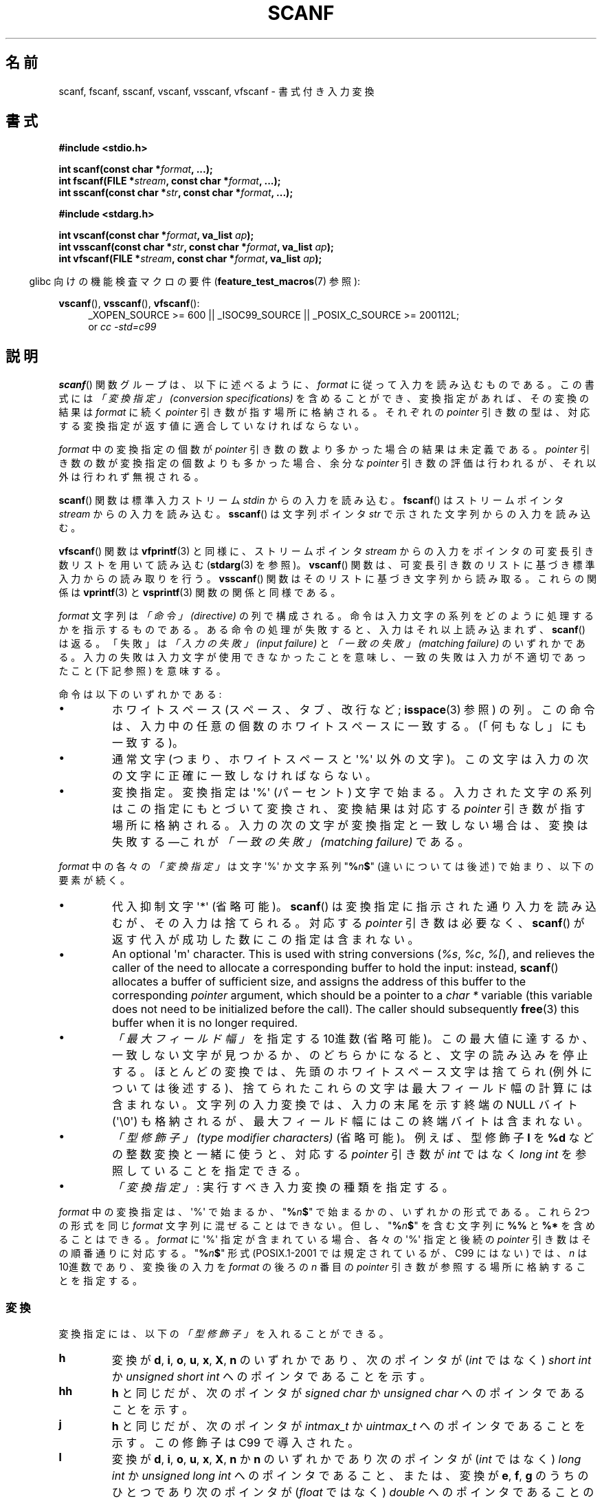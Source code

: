 .\" Copyright (c) 1990, 1991 The Regents of the University of California.
.\" All rights reserved.
.\"
.\" This code is derived from software contributed to Berkeley by
.\" Chris Torek and the American National Standards Committee X3,
.\" on Information Processing Systems.
.\"
.\" %%%LICENSE_START(BSD_4_CLAUSE_UCB)
.\" Redistribution and use in source and binary forms, with or without
.\" modification, are permitted provided that the following conditions
.\" are met:
.\" 1. Redistributions of source code must retain the above copyright
.\"    notice, this list of conditions and the following disclaimer.
.\" 2. Redistributions in binary form must reproduce the above copyright
.\"    notice, this list of conditions and the following disclaimer in the
.\"    documentation and/or other materials provided with the distribution.
.\" 3. All advertising materials mentioning features or use of this software
.\"    must display the following acknowledgement:
.\"	This product includes software developed by the University of
.\"	California, Berkeley and its contributors.
.\" 4. Neither the name of the University nor the names of its contributors
.\"    may be used to endorse or promote products derived from this software
.\"    without specific prior written permission.
.\"
.\" THIS SOFTWARE IS PROVIDED BY THE REGENTS AND CONTRIBUTORS ``AS IS'' AND
.\" ANY EXPRESS OR IMPLIED WARRANTIES, INCLUDING, BUT NOT LIMITED TO, THE
.\" IMPLIED WARRANTIES OF MERCHANTABILITY AND FITNESS FOR A PARTICULAR PURPOSE
.\" ARE DISCLAIMED.  IN NO EVENT SHALL THE REGENTS OR CONTRIBUTORS BE LIABLE
.\" FOR ANY DIRECT, INDIRECT, INCIDENTAL, SPECIAL, EXEMPLARY, OR CONSEQUENTIAL
.\" DAMAGES (INCLUDING, BUT NOT LIMITED TO, PROCUREMENT OF SUBSTITUTE GOODS
.\" OR SERVICES; LOSS OF USE, DATA, OR PROFITS; OR BUSINESS INTERRUPTION)
.\" HOWEVER CAUSED AND ON ANY THEORY OF LIABILITY, WHETHER IN CONTRACT, STRICT
.\" LIABILITY, OR TORT (INCLUDING NEGLIGENCE OR OTHERWISE) ARISING IN ANY WAY
.\" OUT OF THE USE OF THIS SOFTWARE, EVEN IF ADVISED OF THE POSSIBILITY OF
.\" SUCH DAMAGE.
.\" %%%LICENSE_END
.\"
.\"     @(#)scanf.3	6.14 (Berkeley) 1/8/93
.\"
.\" Converted for Linux, Mon Nov 29 15:22:01 1993, faith@cs.unc.edu
.\" modified to resemble the GNU libio setup used in the Linux libc
.\" used in versions 4.x (x>4) and 5   Helmut.Geyer@iwr.uni-heidelberg.de
.\" Modified, aeb, 970121
.\" 2005-07-14, mtk, added description of %n$ form; various text
.\"	incorporated from the GNU C library documentation ((C) The
.\"	Free Software Foundation); other parts substantially rewritten.
.\"
.\" 2008-06-23, mtk
.\"     Add ERRORS section.
.\"     Document the 'a' and 'm' modifiers for dynamic string allocation.
.\"
.\"*******************************************************************
.\"
.\" This file was generated with po4a. Translate the source file.
.\"
.\"*******************************************************************
.TH SCANF 3 2013\-01\-30 GNU "Linux Programmer's Manual"
.SH 名前
scanf, fscanf, sscanf, vscanf, vsscanf, vfscanf \- 書式付き入力変換
.SH 書式
.nf
\fB#include <stdio.h>\fP

\fBint scanf(const char *\fP\fIformat\fP\fB, ...);\fP
\fBint fscanf(FILE *\fP\fIstream\fP\fB, const char *\fP\fIformat\fP\fB, ...);\fP
\fBint sscanf(const char *\fP\fIstr\fP\fB, const char *\fP\fIformat\fP\fB, ...);\fP
.sp
\fB#include <stdarg.h>\fP

\fBint vscanf(const char *\fP\fIformat\fP\fB, va_list \fP\fIap\fP\fB);\fP
\fBint vsscanf(const char *\fP\fIstr\fP\fB, const char *\fP\fIformat\fP\fB, va_list \fP\fIap\fP\fB);\fP
\fBint vfscanf(FILE *\fP\fIstream\fP\fB, const char *\fP\fIformat\fP\fB, va_list \fP\fIap\fP\fB);\fP
.fi
.sp
.in -4n
glibc 向けの機能検査マクロの要件 (\fBfeature_test_macros\fP(7)  参照):
.in
.ad l
.sp
\fBvscanf\fP(), \fBvsscanf\fP(), \fBvfscanf\fP():
.RS 4
_XOPEN_SOURCE\ >=\ 600 || _ISOC99_SOURCE || _POSIX_C_SOURCE\ >=\ 200112L;
.br
or \fIcc \-std=c99\fP
.ad
.RE
.SH 説明
\fBscanf\fP()  関数グループは、以下に述べるように、 \fIformat\fP に従って入力を読み込むものである。 この書式には \fI「変換指定」
(conversion specifications)\fP を含めることができ、変換指定があれば、その変換の結果は \fIformat\fP に続く
\fIpointer\fP 引き数が指す場所に格納される。 それぞれの \fIpointer\fP 引き数の型は、対応する変換指定が返す値に
適合していなければならない。

\fIformat\fP 中の変換指定の個数が \fIpointer\fP 引き数の数より多かった場合の結果は未定義である。 \fIpointer\fP
引き数の数が変換指定の個数よりも多かった場合、 余分な \fIpointer\fP 引き数の評価は行われるが、それ以外は行われず無視される。

\fBscanf\fP()  関数は標準入力ストリーム \fIstdin\fP からの入力を読み込む。 \fBfscanf\fP()  はストリームポインタ
\fIstream\fP からの入力を読み込む。 \fBsscanf\fP()  は文字列ポインタ \fIstr\fP で示された文字列からの入力を読み込む。
.PP
\fBvfscanf\fP()  関数は \fBvfprintf\fP(3)  と同様に、ストリームポインタ \fIstream\fP
からの入力をポインタの可変長引き数リストを用いて読み込む (\fBstdarg\fP(3)  を参照)。 \fBvscanf\fP()
関数は、可変長引き数のリストに基づき標準入力からの読み取りを行う。 \fBvsscanf\fP()  関数はそのリストに基づき文字列から読み取る。
これらの関係は \fBvprintf\fP(3)  と \fBvsprintf\fP(3)  関数の関係と同様である。
.PP
\fIformat\fP 文字列は \fI「命令」 (directive)\fP の列で構成される。命令は入力文字の系列をどのように処理するかを指示する
ものである。ある命令の処理が失敗すると、入力はそれ以上読み込まれず、 \fBscanf\fP()  は返る。「失敗」は \fI「入力の失敗」 (input
failure)\fP と \fI「一致の失敗」 (matching failure)\fP のいずれかである。
入力の失敗は入力文字が使用できなかったことを意味し、 一致の失敗は入力が不適切であったこと (下記参照) を意味する。

命令は以下のいずれかである:
.TP 
\(bu
ホワイトスペース (スペース、タブ、改行など; \fBisspace\fP(3)  参照) の列。
この命令は、入力中の任意の個数のホワイトスペースに一致する。 (「何もなし」にも一致する)。
.TP 
\(bu
通常文字 (つまり、ホワイトスペースと \(aq%\(aq 以外の文字)。 この文字は入力の次の文字に正確に一致しなければならない。
.TP 
\(bu
変換指定。変換指定は \(aq%\(aq (パーセント) 文字で始まる。 入力された文字の系列はこの指定にもとづいて変換され、 変換結果は対応する
\fIpointer\fP 引き数が指す場所に格納される。 入力の次の文字が変換指定と一致しない場合は、変換は失敗する \(emこれが \fI「一致の失敗」
(matching failure)\fP である。
.PP
\fIformat\fP 中の各々の \fI「変換指定」\fP は文字 \(aq%\(aq か文字系列 "\fB%\fP\fIn\fP\fB$\fP" (違いについては後述)
で始まり、以下の要素が続く。
.TP 
\(bu
代入抑制文字 \(aq*\(aq (省略可能)。 \fBscanf\fP()  は変換指定に指示された通り入力を読み込むが、その入力は捨てられる。 対応する
\fIpointer\fP 引き数は必要なく、 \fBscanf\fP()  が返す代入が成功した数にこの指定は含まれない。
.TP 
\(bu
An optional \(aqm\(aq character.  This is used with string conversions
(\fI%s\fP, \fI%c\fP, \fI%[\fP), and relieves the caller of the need to allocate a
corresponding buffer to hold the input: instead, \fBscanf\fP()  allocates a
buffer of sufficient size, and assigns the address of this buffer to the
corresponding \fIpointer\fP argument, which should be a pointer to a \fIchar\ *\fP
variable (this variable does not need to be initialized before the call).
The caller should subsequently \fBfree\fP(3)  this buffer when it is no longer
required.
.TP 
\(bu
\fI「最大フィールド幅」\fP を指定する 10進数 (省略可能)。 この最大値に達するか、一致しない文字が見つかるか、のどちらかに
なると、文字の読み込みを停止する。 ほとんどの変換では、先頭のホワイトスペース文字は捨てられ (例外については後述する)、
捨てられたこれらの文字は最大フィールド幅の計算には含まれない。 文字列の入力変換では、入力の末尾を示す終端の NULL バイト
(\(aq\e0\(aq)  も格納されるが、最大フィールド幅にはこの終端バイトは含まれない。
.TP 
\(bu
\fI「型修飾子」 (type modifier characters)\fP (省略可能)。 例えば、型修飾子 \fBl\fP を \fB%d\fP
などの整数変換と一緒に使うと、対応する \fIpointer\fP 引き数が \fIint\fP ではなく \fIlong int\fP を参照していることを指定できる。
.TP 
\(bu
\fI「変換指定」\fP : 実行すべき入力変換の種類を指定する。
.PP
\fIformat\fP 中の変換指定は、\(aq%\(aq で始まるか、 "\fB%\fP\fIn\fP\fB$\fP" で始まるかの、いずれかの形式である。 これら
2つの形式を同じ \fIformat\fP 文字列に混ぜることはできない。但し、"\fB%\fP\fIn\fP\fB$\fP" を 含む文字列に \fB%%\fP と \fB%*\fP
を含めることはできる。 \fIformat\fP に \(aq%\(aq 指定が含まれている場合、各々の \(aq%\(aq 指定と 後続の
\fIpointer\fP 引き数はその順番通りに対応する。 "\fB%\fP\fIn\fP\fB$\fP" 形式 (POSIX.1\-2001 では規定されているが、C99
にはない)  では、 \fIn\fP は 10進数であり、変換後の入力を \fIformat\fP の後ろの \fIn\fP 番目の \fIpointer\fP
引き数が参照する場所に格納することを指定する。
.SS 変換
変換指定には、以下の \fI「型修飾子」\fP を入れることができる。
.TP 
\fBh\fP
変換が \fBd\fP, \fBi\fP, \fBo\fP, \fBu\fP, \fBx\fP, \fBX\fP, \fBn\fP のいずれかであり、次のポインタが (\fIint\fP ではなく)
\fIshort int\fP か \fIunsigned short int\fP へのポインタであることを示す。
.TP 
\fBhh\fP
\fBh\fP と同じだが、次のポインタが \fIsigned char\fP か \fIunsigned char\fP へのポインタであることを示す。
.TP 
\fBj\fP
\fBh\fP と同じだが、次のポインタが \fIintmax_t\fP か \fIuintmax_t\fP へのポインタであることを示す。 この修飾子は C99
で導入された。
.TP 
\fBl\fP
.\" This use of l was introduced in Amendment 1 to ISO C90.
変換が \fBd\fP, \fBi\fP, \fBo\fP, \fBu\fP, \fBx\fP, \fBX\fP, \fBn\fP か \fBn\fP のいずれかであり次のポインタが (\fIint\fP
ではなく)  \fIlong int\fP か \fIunsigned long int\fP へのポインタであること、または、変換が \fBe\fP, \fBf\fP,
\fBg\fP のうちのひとつであり次のポインタが (\fIfloat\fP ではなく)  \fIdouble\fP へのポインタであることのいずれかであることを示す。
\fBl\fP 文字を二つ指定すると、 \fBL\fP と同じ意味となる。 \fB%c\fP や \fB%s\fP とともに使用すると、
パラメータはそれぞれワイド文字やワイド文字列へのポインタであると みなされる。
.TP 
\fBL\fP
.\" MTK, Jul 05: The following is no longer true for modern
.\" ANSI C (i.e., C99):
.\" (Note that long long is not an
.\" ANSI C
.\" type. Any program using this will not be portable to all
.\" architectures).
\fBe\fP, \fBf\fP, \fBg\fP 変換で、次のポインタが \fIlong double\fP へのポインタであることを示す。もしくは、 \fBd\fP, \fBi\fP,
\fBo\fP, \fBu\fP, \fBx\fP 変換で、次のポインタが \fIlong long\fP へのポインタであることのいずれかであることを示す。
.TP 
\fBq\fP
\fBL\fP と同一である。 この修飾子は ANSI C には存在しない。
.TP 
\fBt\fP
\fBh\fP と同様だが、次のポインタが \fIptrdiff_t\fP へのポインタであることを示す。 この修飾子は C99 で導入された。
.TP 
\fBz\fP
\fBh\fP と同様だが、次のポインタが \fIsize_t\fP へのポインタであることを示す。 この修飾子は C99 で導入された。
.PP
以下の \fI「変換指定子」\fP が利用可能である。
.TP 
\fB%\fP
文字 \(aq%\(aq に対応する。 書式文字列の中の \fB%\&%\fP は単一の文字 \(aq%\(aq に対応する。 変換は行われず
(但し、先頭のホワイトスペース文字は捨てられる)、 変数への代入は生じない。
.TP 
\fBd\fP
符号つきの 10進の整数に対応する。 次のポインタは \fIint\fP へのポインタでなければならない。
.TP 
\fBD\fP
\fIld\fP と同一である。これは以前の仕様との互換性だけのためにある。 (注意: これは libc4 の場合だけである。 libc5 や glibc
では \fB%D\fP は暗黙のうちに無視され、古いプログラムにおいて謎に満ちた失敗の原因となる。)
.TP 
\fBi\fP
符号つき整数に対応する。 次のポインタは \fIint\fP へのポインタでなければならない。 この整数は \fI0x\fP または \fI0X\fP で開始する場合には
16 進数、 \fI0\fP で開始する場合には 8 進数、その他の場合には 10進数として読み込まれる。
この変換で使用される文字は、これらの基数に対応しているものだけである。
.TP 
\fBo\fP
符号なしの 8 進の整数に対応する。 次のポインタは \fIunsigned int\fP でなければならない。
.TP 
\fBu\fP
符号なしの 10進の整数に対応する。 次のポインタは \fIunsigned int\fP へのポインタでなければならない。
.TP 
\fBx\fP
符号なしの 16 進の整数に対応する。 次のポインタは \fIunsigned int\fP へのポインタでなければならない。
.TP 
\fBX\fP
\fBx\fP と同一である。
.TP 
\fBf\fP
符号つき浮動小数点実数に対応する。 次のポインタは \fIfloat\fP へのポインタでなければならない。
.TP 
\fBe\fP
\fBf\fP と同一である。
.TP 
\fBg\fP
\fBf\fP と同一である。
.TP 
\fBE\fP
\fBf\fP と同一である。
.TP 
\fBa\fP
(C99)  \fBf\fP と同一である。
.TP 
\fBs\fP
ホワイトスペースではない文字で構成された文字列に対応する。 次のポインタは文字の配列へのポインタでなければならず、 その文字配列は、入力された文字列と
(自動的に追加される) 終端の NULL バイト (\(aq\e0\(aq) を格納するのに十分な大きさでなければならない。
文字列の入力は、ホワイトスペースが入力されるか、最大フィールド幅に 達するか、のどちらかが起こると停止される。
.TP 
\fBc\fP
\fI「最大フィールド幅」\fP (デフォルトは 1) で指定された幅の文字の列に対応する。 次のポインタは \fIchar\fP
へのポインタで、すべての文字を格納するのに十分な領域が なければならない (終端の NULL バイトは追加されない)。
通常行われる先頭のホワイトスペースの読み飛ばしは行われない。 先頭のホワイトスペースを読み飛ばすためには、
フォーマット文の中で明示的にスペースを使用すれば良い。
.TP 
\fB\&[\fP
格納された文字列のうちから取り出された、 指定された文字の集合で構成される空ではない文字の列に対応する。 次のポインタは \fIchar\fP
へのポインタでなければならず、 そこには文字列中のすべての文字と終端の NULL バイト を格納するための十分な領域がなければならない。
通常行われる先頭のホワイトスペースの読み飛ばしは行われない。 この文字列は特別な集合の中の文字で構成されている。 この集合は 開き括弧 \fB[\fP
と閉じ括弧 \fB]\fP の間の文字で定義される。 開き括弧のあとの最初の文字が曲アクセント記号 (\fB^\fP)
の場合、集合はこれらの文字を含まないものとなる。 閉じ括弧を集合に含ませるためには、この文字を開き括弧または
曲アクセント記号のあとの最初の文字にすればよい。 つまり、他の位置に閉じ括弧を置くと文字の集合が終る。 ハイフン \fB\-\fP もまた特殊文字である。
二つの異なる文字の間に置かれた時、この文字は、 その間にある全ての文字を集合に加える。 ハイフン自体を含ませるためには、
括弧が閉じる前の最後の一文字をハイフンにすればよい。 例えば、 \fB[^]0\-9\-]\fP は「閉じ括弧、0 〜 9、ハイフンの 3
種類を除く全ての文字」の集合を意味する。 この文字列は 集合に含まれていない (曲アクセントの場合には含まれる) 文字の
出現または確保された領域が使い切られた時に終了する。
.TP 
\fBp\fP
(\fBprintf\fP(3)  の \fB%p\fP で印字されるような) ポインタ値に対応する。 次のポインタは \fIvoid\fP
へのポインタへのポインタでなければならない。
.TP 
\fBn\fP
どんな入力も必要としない。 そのかわりに、 入力からここまで消費された文字数が次のポインタで指定された場所に 格納される。 このポインタは \fIint\fP
へのポインタでなければならない。 変換を抑制するのであれば \fB*\fP 代入抑制文字を使って抑制することができるのだが、
この変換指定子は変換では「ない」。 C 言語の標準規格では「実行の完了時に返される代入の回数は \fB%n\fP 命令の実行では増加しない」となっているが、
正誤表の内容はこれと矛盾するようである。おそらく、 \fB%n\fP 変換が返り値に与える影響についてはどのような仮定もしないのが 賢明であろう。
.SH 返り値
これらの関数は、一致と代入が成功した入力要素の個数を返す。 返される値は渡された変換の個数よりも少ないこともあり、 最初に一致の失敗があった場合には 0
になることもある。

最初の変換が成功する前に入力の最後に達して、一致の失敗が起こった場合には、 \fBEOF\fP が返される。また、 読み込みエラーが発生した場合にも
\fBEOF\fP が返される。読み込みエラーの場合には、そのストリームの エラー指示子がセットされ (\fBferror\fP(3)  参照)、 \fIerrno\fP
にエラーを示す値がセットされる。
.SH エラー
.TP 
\fBEAGAIN\fP
\fIstream\fP に対応するファイルディスクリプタが nonblocking となっており、 読み込み操作は停止 (block) することになる。
.TP 
\fBEBADF\fP
\fIstream\fP に対応するファイルディスクリプタが無効であるが、 読み込み用にオープンされていない。
.TP 
\fBEILSEQ\fP
入力されたバイト列が有効な文字を構成していない。
.TP 
\fBEINTR\fP
読み込み操作がシグナルにより割り込まれた。 \fBsignal\fP(7)  参照。
.TP 
\fBEINVAL\fP
引き数が十分でない。または \fIformat\fP が NULL である。
.TP 
\fBENOMEM\fP
メモリ不足。
.TP 
\fBERANGE\fP
整数変換の結果が、対応する整数型に格納できるサイズを越えてしまう。
.SH 準拠
\fBfscanf\fP(), \fBscanf\fP(), \fBsscanf\fP()  関数は C89, C99, POSIX.1\-2001 に準拠している。
これらの標準では、エラー \fBERANGE\fP は規定されていない。
.PP
\fBq\fP 指定子は \fIlong long\fP の 4.4BSD での記述方法である。 一方、整数変換での \fBll\fP または \fBL\fP の使用は GNU
での拡張である。
.PP
これらの関数の Linux 版は \fIGNU\fP \fIlibio\fP ライブラリーを元にしている。 より簡潔な説明には \fIGNU\fP \fIlibc
(glibc\-1.08)\fP の \fIinfo\fP 文書に目を通すこと。
.SH 注意
GNU C ライブラリ (glibc) では、 \fBa\fP 文字による動的割り当て変換指定子 (dynamic allocation conversion
specifier) を (非標準の拡張として) サポートしている。この機能は少なくとも glibc 2.0 以降で存在しているようである。
.PP
この修飾子は \fIgcc \-std=c99\fP や \fIgcc \-D_ISOC99_SOURCE\fP でコンパイルしたプログラムでは
(\fB_GNU_SOURCE\fP も同時に指定していない場合) 利用できない。この場合、 \fBa\fP は (上述の通り)
浮動小数点数を示す変換指定子と解釈される。

バージョン 2.7 以降では、glibc は \fBa\fP 修飾子と同じ目的で \fBm\fP 修飾子も提供している。 \fBm\fP 修飾子は以下の利点がある。
.IP * 2
\fB%c\fP 変換指定子にも適用できる (例えば \fB%3mc\fP)。
.IP *
浮動小数点変換指定子としての \fB%a\fP との紛らわしさが避けられる (また \fIgcc \-std=c99\fP などの影響も避けられる)。
.IP *
POSIX.1\-2008 標準で規定されている。
.SH バグ
全ての関数は、完全に C89 に準拠している。しかし 追加で \fBq\fP と \fBa\fP 指定子が提供されており、同様に \fBL\fP と \fBl\fP
指定子の付加的な振る舞いもある。後者は、 C89 で定義された指定子の振る舞いを変更するものなので、 バグとみなされるかもしれない。
.PP
ANSI C で定義された型修飾子と変換指定子の組み合わせの中には 意味を
なさないものがある (例えば、 \fB%Ld\fP)。 これらが指定された場合、
Linux 上でははっきりと定義された振る舞いをするかもしれないが、
他のアーキテクチャでも同様になっているとは限らない。
それゆえに、ほとんどの場合、 ANSI C で定義されていない修飾子を使用した
方が良い。すなわち、 \fBd\fP, \fBi\fP, \fBo\fP, \fBu\fP, \fBx\fP, \fBX\fP 変換や \fBll\fP
と組み合わせる場合には、 \fBL\fP の代わりに \fBq\fP を使用した方が良い。
.PP
\fBq\fP の使用方法は 4.4BSD と同じではない。 4.4BSD では \fBq\fP は \fBL\fP と同等に浮動小数の変換に使用される。
.SH 例
動的割り当て変換指定子を使用するには、長さ修飾子として \fBm\fP を指定する (つまり、全体としては \fB%ms\fP や
\fB%m[\fP\fIrange\fP\fB]\fP となる)。以下の例にあるように、呼び出し側は返された文字列を \fBfree\fP(3) しなければならない。
.in +4n
.nf

char *p;
int n;

errno = 0;
n = scanf("%m[a\-z]", &p);
if (n == 1) {
    printf("read: %s\en", p);
    free(p);
} else if (errno != 0) {
    perror("scanf");
} else {
    fprintf(stderr, "No matching characters\en");
}
.fi
.in
.PP
上記の例にあるように、 \fBscanf\fP()  が文字列の読み込みに成功した場合にだけ、 \fBfree\fP(3)  を呼び出す必要がある。
.SH 関連項目
\fBgetc\fP(3), \fBprintf\fP(3)  \fBsetlocale\fP(3), \fBstrtod\fP(3), \fBstrtol\fP(3),
\fBstrtoul\fP(3),
.SH この文書について
この man ページは Linux \fIman\-pages\fP プロジェクトのリリース 3.52 の一部
である。プロジェクトの説明とバグ報告に関する情報は
http://www.kernel.org/doc/man\-pages/ に書かれている。
